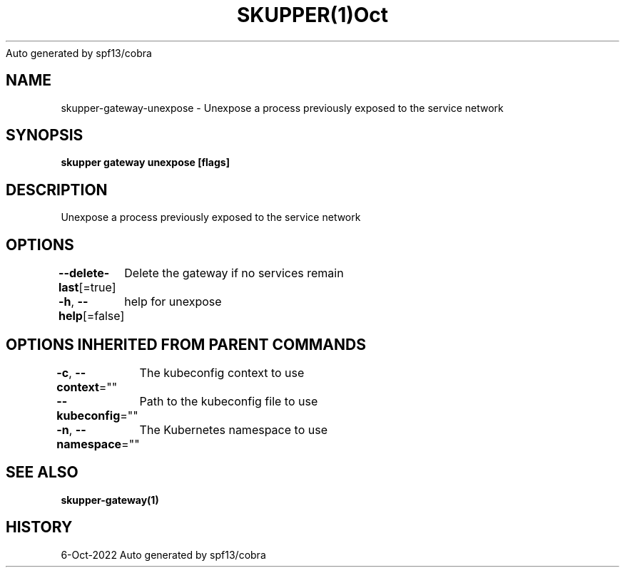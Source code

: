 .nh
.TH SKUPPER(1)Oct 2022
Auto generated by spf13/cobra

.SH NAME
.PP
skupper\-gateway\-unexpose \- Unexpose a process previously exposed to the service network


.SH SYNOPSIS
.PP
\fBskupper gateway unexpose  [flags]\fP


.SH DESCRIPTION
.PP
Unexpose a process previously exposed to the service network


.SH OPTIONS
.PP
\fB\-\-delete\-last\fP[=true]
	Delete the gateway if no services remain

.PP
\fB\-h\fP, \fB\-\-help\fP[=false]
	help for unexpose


.SH OPTIONS INHERITED FROM PARENT COMMANDS
.PP
\fB\-c\fP, \fB\-\-context\fP=""
	The kubeconfig context to use

.PP
\fB\-\-kubeconfig\fP=""
	Path to the kubeconfig file to use

.PP
\fB\-n\fP, \fB\-\-namespace\fP=""
	The Kubernetes namespace to use


.SH SEE ALSO
.PP
\fBskupper\-gateway(1)\fP


.SH HISTORY
.PP
6\-Oct\-2022 Auto generated by spf13/cobra
